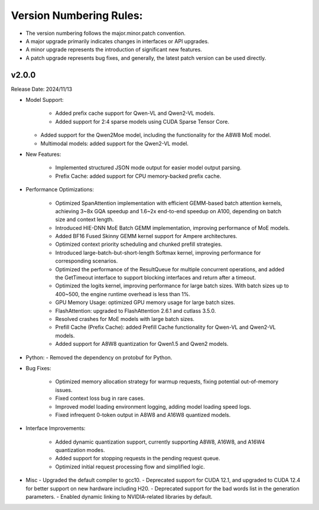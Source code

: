 Version Numbering Rules:
========================

- The version numbering follows the major.minor.patch convention.
- A major upgrade primarily indicates changes in interfaces or API upgrades.
- A minor upgrade represents the introduction of significant new features.
- A patch upgrade represents bug fixes, and generally, the latest patch version can be used directly.

v2.0.0
------
Release Date: 2024/11/13

- Model Support:

   - Added prefix cache support for Qwen-VL and Qwen2-VL models.
   - Added support for 2:4 sparse models using CUDA Sparse Tensor Core.
  - Added support for the Qwen2Moe model, including the functionality for the A8W8 MoE model.
  - Multimodal models: added support for the Qwen2-VL model.

- New Features:

   - Implemented structured JSON mode output for easier model output parsing.
   - Prefix Cache: added support for CPU memory-backed prefix cache.

- Performance Optimizations:

   - Optimized SpanAttention implementation with efficient GEMM-based batch attention kernels, achieving 3~8x GQA speedup and 1.6~2x end-to-end speedup on A100, depending on batch size and context length.
   - Introduced HIE-DNN MoE Batch GEMM implementation, improving performance of MoE models.
   - Added BF16 Fused Skinny GEMM kernel support for Ampere architectures.
   - Optimized context priority scheduling and chunked prefill strategies.
   - Introduced large-batch-but-short-length Softmax kernel, improving performance for corresponding scenarios.
   - Optimized the performance of the ResultQueue for multiple concurrent operations, and added the GetTimeout interface to support blocking interfaces and return after a timeout.
   - Optimized the logits kernel, improving performance for large batch sizes. With batch sizes up to 400~500, the engine runtime overhead is less than 1%.
   - GPU Memory Usage: optimized GPU memory usage for large batch sizes.
   - FlashAttention: upgraded to FlashAttention 2.6.1 and cutlass 3.5.0.
   - Resolved crashes for MoE models with large batch sizes.
   - Prefill Cache (Prefix Cache): added Prefill Cache functionality for Qwen-VL and Qwen2-VL models.
   - Added support for A8W8 quantization for Qwen1.5 and Qwen2 models.

- Python:
  - Removed the dependency on protobuf for Python.

- Bug Fixes:

   - Optimized memory allocation strategy for warmup requests, fixing potential out-of-memory issues.
   - Fixed context loss bug in rare cases.
   - Improved model loading environment logging, adding model loading speed logs.
   - Fixed infrequent 0-token output in A8W8 and A16W8 quantized models.

- Interface Improvements:

   - Added dynamic quantization support, currently supporting A8W8, A16W8, and A16W4 quantization modes.
   - Added support for stopping requests in the pending request queue.
   - Optimized initial request processing flow and simplified logic.

- Misc
  - Upgraded the default compiler to gcc10.
  - Deprecated support for CUDA 12.1, and upgraded to CUDA 12.4 for better support on new hardware including H20.
  - Deprecated support for the bad words list in the generation parameters.
  - Enabled dynamic linking to NVIDIA-related libraries by default.
